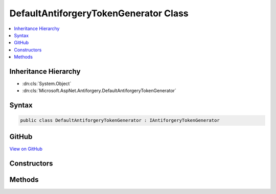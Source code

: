 

DefaultAntiforgeryTokenGenerator Class
======================================



.. contents:: 
   :local:







Inheritance Hierarchy
---------------------


* :dn:cls:`System.Object`
* :dn:cls:`Microsoft.AspNet.Antiforgery.DefaultAntiforgeryTokenGenerator`








Syntax
------

.. code-block:: csharp

   public class DefaultAntiforgeryTokenGenerator : IAntiforgeryTokenGenerator





GitHub
------

`View on GitHub <https://github.com/aspnet/apidocs/blob/master/aspnet/antiforgery/src/Microsoft.AspNet.Antiforgery/DefaultAntiforgeryTokenGenerator.cs>`_





.. dn:class:: Microsoft.AspNet.Antiforgery.DefaultAntiforgeryTokenGenerator

Constructors
------------

.. dn:class:: Microsoft.AspNet.Antiforgery.DefaultAntiforgeryTokenGenerator
    :noindex:
    :hidden:

    
    .. dn:constructor:: Microsoft.AspNet.Antiforgery.DefaultAntiforgeryTokenGenerator.DefaultAntiforgeryTokenGenerator(Microsoft.AspNet.Antiforgery.IClaimUidExtractor, Microsoft.AspNet.Antiforgery.IAntiforgeryAdditionalDataProvider)
    
        
        
        
        :type claimUidExtractor: Microsoft.AspNet.Antiforgery.IClaimUidExtractor
        
        
        :type additionalDataProvider: Microsoft.AspNet.Antiforgery.IAntiforgeryAdditionalDataProvider
    
        
        .. code-block:: csharp
    
           public DefaultAntiforgeryTokenGenerator(IClaimUidExtractor claimUidExtractor, IAntiforgeryAdditionalDataProvider additionalDataProvider)
    

Methods
-------

.. dn:class:: Microsoft.AspNet.Antiforgery.DefaultAntiforgeryTokenGenerator
    :noindex:
    :hidden:

    
    .. dn:method:: Microsoft.AspNet.Antiforgery.DefaultAntiforgeryTokenGenerator.GenerateCookieToken()
    
        
        :rtype: Microsoft.AspNet.Antiforgery.AntiforgeryToken
    
        
        .. code-block:: csharp
    
           public AntiforgeryToken GenerateCookieToken()
    
    .. dn:method:: Microsoft.AspNet.Antiforgery.DefaultAntiforgeryTokenGenerator.GenerateFormToken(Microsoft.AspNet.Http.HttpContext, Microsoft.AspNet.Antiforgery.AntiforgeryToken)
    
        
        
        
        :type httpContext: Microsoft.AspNet.Http.HttpContext
        
        
        :type cookieToken: Microsoft.AspNet.Antiforgery.AntiforgeryToken
        :rtype: Microsoft.AspNet.Antiforgery.AntiforgeryToken
    
        
        .. code-block:: csharp
    
           public AntiforgeryToken GenerateFormToken(HttpContext httpContext, AntiforgeryToken cookieToken)
    
    .. dn:method:: Microsoft.AspNet.Antiforgery.DefaultAntiforgeryTokenGenerator.IsCookieTokenValid(Microsoft.AspNet.Antiforgery.AntiforgeryToken)
    
        
        
        
        :type cookieToken: Microsoft.AspNet.Antiforgery.AntiforgeryToken
        :rtype: System.Boolean
    
        
        .. code-block:: csharp
    
           public bool IsCookieTokenValid(AntiforgeryToken cookieToken)
    
    .. dn:method:: Microsoft.AspNet.Antiforgery.DefaultAntiforgeryTokenGenerator.ValidateTokens(Microsoft.AspNet.Http.HttpContext, Microsoft.AspNet.Antiforgery.AntiforgeryToken, Microsoft.AspNet.Antiforgery.AntiforgeryToken)
    
        
        
        
        :type httpContext: Microsoft.AspNet.Http.HttpContext
        
        
        :type sessionToken: Microsoft.AspNet.Antiforgery.AntiforgeryToken
        
        
        :type fieldToken: Microsoft.AspNet.Antiforgery.AntiforgeryToken
    
        
        .. code-block:: csharp
    
           public void ValidateTokens(HttpContext httpContext, AntiforgeryToken sessionToken, AntiforgeryToken fieldToken)
    

